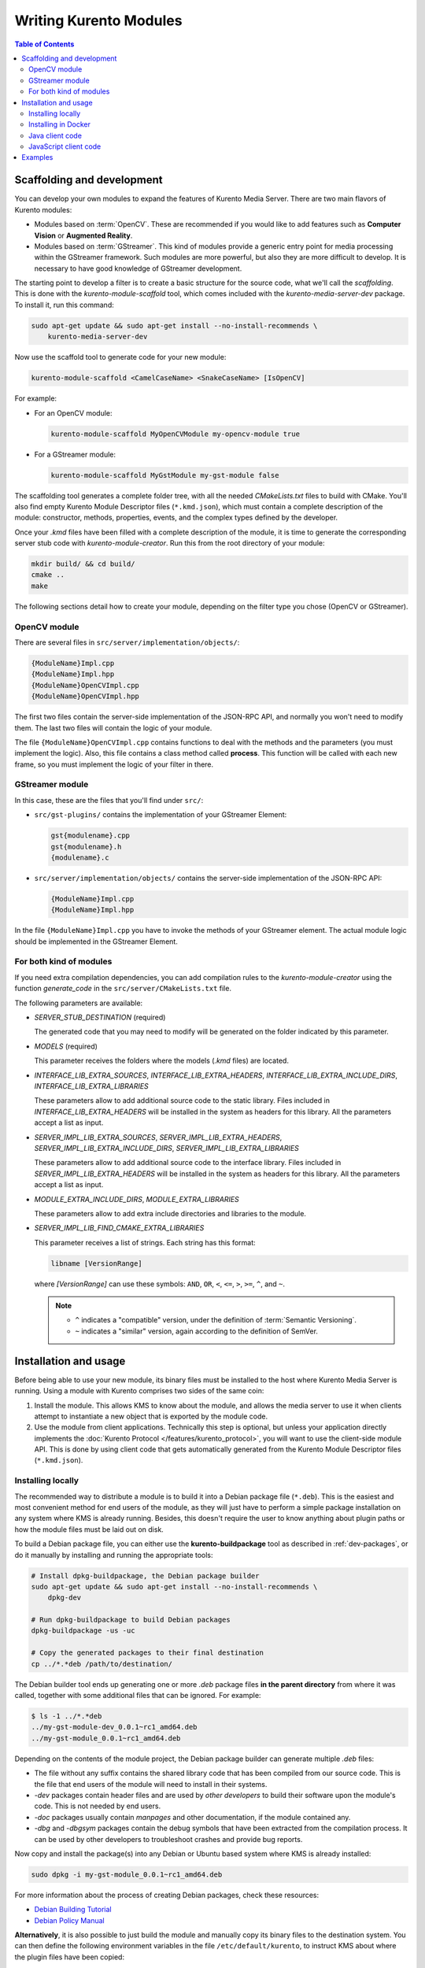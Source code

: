 =======================
Writing Kurento Modules
=======================

.. contents:: Table of Contents



Scaffolding and development
===========================

You can develop your own modules to expand the features of Kurento Media Server. There are two main flavors of Kurento modules:

* Modules based on :term:`OpenCV`. These are recommended if you would like to add features such as **Computer Vision** or **Augmented Reality**.

* Modules based on :term:`GStreamer`. This kind of modules provide a generic entry point for media processing within the GStreamer framework. Such modules are more powerful, but also they are more difficult to develop. It is necessary to have good knowledge of GStreamer development.

The starting point to develop a filter is to create a basic structure for the source code, what we'll call the *scaffolding*. This is done with the *kurento-module-scaffold* tool, which comes included with the *kurento-media-server-dev* package. To install it, run this command:

.. code-block:: shell

   sudo apt-get update && sudo apt-get install --no-install-recommends \
       kurento-media-server-dev

Now use the scaffold tool to generate code for your new module:

.. code-block:: shell

   kurento-module-scaffold <CamelCaseName> <SnakeCaseName> [IsOpenCV]

For example:

* For an OpenCV module:

  .. code-block:: shell

     kurento-module-scaffold MyOpenCVModule my-opencv-module true

* For a GStreamer module:

  .. code-block:: shell

     kurento-module-scaffold MyGstModule my-gst-module false

The scaffolding tool generates a complete folder tree, with all the needed *CMakeLists.txt* files to build with CMake. You'll also find empty Kurento Module Descriptor files (``*.kmd.json``), which must contain a complete description of the module: constructor, methods, properties, events, and the complex types defined by the developer.

Once your *.kmd* files have been filled with a complete description of the module, it is time to generate the corresponding server stub code with *kurento-module-creator*. Run this from the root directory of your module:

.. code-block:: shell

   mkdir build/ && cd build/
   cmake ..
   make

The following sections detail how to create your module, depending on the filter type you chose (OpenCV or GStreamer).



OpenCV module
-------------

There are several files in ``src/server/implementation/objects/``:

.. code-block:: text

   {ModuleName}Impl.cpp
   {ModuleName}Impl.hpp
   {ModuleName}OpenCVImpl.cpp
   {ModuleName}OpenCVImpl.hpp

The first two files contain the server-side implementation of the JSON-RPC API, and normally you won't need to modify them. The last two files will contain the logic of your module.

The file ``{ModuleName}OpenCVImpl.cpp`` contains functions to deal with the methods and the parameters (you must implement the logic). Also, this file contains a class method called **process**. This function will be called with each new frame, so you must implement the logic of your filter in there.



GStreamer module
----------------

In this case, these are the files that you'll find under ``src/``:

* ``src/gst-plugins/`` contains the implementation of your GStreamer Element:

  .. code-block:: text

     gst{modulename}.cpp
     gst{modulename}.h
     {modulename}.c

* ``src/server/implementation/objects/`` contains the server-side implementation of the JSON-RPC API:

  .. code-block:: text

     {ModuleName}Impl.cpp
     {ModuleName}Impl.hpp

In the file ``{ModuleName}Impl.cpp`` you have to invoke the methods of your GStreamer element. The actual module logic should be implemented in the GStreamer Element.



For both kind of modules
------------------------

If you need extra compilation dependencies, you can add compilation rules to the *kurento-module-creator* using the function *generate_code* in the ``src/server/CMakeLists.txt`` file.

The following parameters are available:

* *SERVER_STUB_DESTINATION* (required)

  The generated code that you may need to modify will be generated on the folder indicated by this parameter.

* *MODELS* (required)

  This parameter receives the folders where the models (*.kmd* files) are located.

* *INTERFACE_LIB_EXTRA_SOURCES*, *INTERFACE_LIB_EXTRA_HEADERS*, *INTERFACE_LIB_EXTRA_INCLUDE_DIRS*, *INTERFACE_LIB_EXTRA_LIBRARIES*

  These parameters allow to add additional source code to the static library. Files included in *INTERFACE_LIB_EXTRA_HEADERS* will be installed in the system as headers for this library. All the parameters accept a list as input.

* *SERVER_IMPL_LIB_EXTRA_SOURCES*, *SERVER_IMPL_LIB_EXTRA_HEADERS*, *SERVER_IMPL_LIB_EXTRA_INCLUDE_DIRS*, *SERVER_IMPL_LIB_EXTRA_LIBRARIES*

  These parameters allow to add additional source code to the interface library.  Files included in *SERVER_IMPL_LIB_EXTRA_HEADERS* will be installed in the system as headers for this library. All the parameters accept a list as input.

* *MODULE_EXTRA_INCLUDE_DIRS*, *MODULE_EXTRA_LIBRARIES*

  These parameters allow to add extra include directories and libraries to the module.

* *SERVER_IMPL_LIB_FIND_CMAKE_EXTRA_LIBRARIES*

  This parameter receives a list of strings. Each string has this format:

  .. code-block:: text

     libname [VersionRange]

  where *[VersionRange]* can use these symbols: ``AND``, ``OR``, ``<``, ``<=``, ``>``, ``>=``, ``^``, and ``~``.

  .. note::

     * ``^`` indicates a "compatible" version, under the definition of :term:`Semantic Versioning`.
     * ``~`` indicates a "similar" version, again according to the definition of SemVer.



Installation and usage
======================

Before being able to use your new module, its binary files must be installed to the host where Kurento Media Server is running. Using a module with Kurento comprises two sides of the same coin:

1. Install the module. This allows KMS to know about the module, and allows the media server to use it when clients attempt to instantiate a new object that is exported by the module code.

2. Use the module from client applications. Technically this step is optional, but unless your application directly implements the :doc:`Kurento Protocol </features/kurento_protocol>`, you will want to use the client-side module API. This is done by using client code that gets automatically generated from the Kurento Module Descriptor files (``*.kmd.json``).



Installing locally
------------------

The recommended way to distribute a module is to build it into a Debian package file (``*.deb``). This is the easiest and most convenient method for end users of the module, as they will just have to perform a simple package installation on any system where KMS is already running. Besides, this doesn't require the user to know anything about plugin paths or how the module files must be laid out on disk.

To build a Debian package file, you can either use the **kurento-buildpackage** tool as described in :ref:`dev-packages`, or do it manually by installing and running the appropriate tools:

.. code-block:: shell

   # Install dpkg-buildpackage, the Debian package builder
   sudo apt-get update && sudo apt-get install --no-install-recommends \
       dpkg-dev

   # Run dpkg-buildpackage to build Debian packages
   dpkg-buildpackage -us -uc

   # Copy the generated packages to their final destination
   cp ../*.*deb /path/to/destination/

The Debian builder tool ends up generating one or more *.deb* package files **in the parent directory** from where it was called, together with some additional files that can be ignored. For example:

.. code-block:: shell-session

   $ ls -1 ../*.*deb
   ../my-gst-module-dev_0.0.1~rc1_amd64.deb
   ../my-gst-module_0.0.1~rc1_amd64.deb

Depending on the contents of the module project, the Debian package builder can generate multiple *.deb* files:

* The file without any suffix contains the shared library code that has been compiled from our source code. This is the file that end users of the module will need to install in their systems.
* *-dev* packages contain header files and are used by *other developers* to build their software upon the module's code. This is not needed by end users.
* *-doc* packages usually contain *manpages* and other documentation, if the module contained any.
* *-dbg* and *-dbgsym* packages contain the debug symbols that have been extracted from the compilation process. It can be used by other developers to troubleshoot crashes and provide bug reports.

Now copy and install the package(s) into any Debian or Ubuntu based system where KMS is already installed:

.. code-block:: shell

   sudo dpkg -i my-gst-module_0.0.1~rc1_amd64.deb

For more information about the process of creating Debian packages, check these resources:

* `Debian Building Tutorial <https://wiki.debian.org/BuildingTutorial>`__
* `Debian Policy Manual <https://www.debian.org/doc/debian-policy/index.html>`__

**Alternatively**, it is also possible to just build the module and manually copy its binary files to the destination system. You can then define the following environment variables in the file ``/etc/default/kurento``, to instruct KMS about where the plugin files have been copied:

.. code-block:: shell

   KURENTO_MODULES_PATH="$KURENTO_MODULES_PATH /path/to/module"
   GST_PLUGIN_PATH="$GST_PLUGIN_PATH /path/to/module"

KMS will then add these paths to the path lookup it performs at startup, when looking for all available plugins.

When ready, you should **verify the module installation**. Run KMS twice, with the ``--version`` and ``--list`` arguments. The former shows a list of all installed modules and their versions, while the latter prints a list of all the actual *MediaObject* Factories that clients can invoke with the JSON-RPC API. Your own module should show up in both lists:

.. code-block:: shell-session
   :emphasize-lines: 7,12,13

   $ /usr/bin/kurento-media-server --version
   Kurento Media Server version: 6.12.0
   Found modules:
       'core' version 6.12.0
       'elements' version 6.12.0
       'filters' version 6.12.0
       'mygstmodule' version 0.0.1~0.gd61e201

   $ /usr/bin/kurento-media-server --list
   Available factories:
       [...]
       MyGstModule
       mygstmodule.MyGstModule



Installing in Docker
--------------------

It is perfectly possible to install and use additional Kurento modules with Docker-based deployments of Kurento Media Server. To do so, first follow any of the installation methods described above, but then instead of copying files to a host server you would add them into a Docker image or container.

Our recommendation is to leverage the `FROM <https://docs.docker.com/engine/reference/builder/#from>`__ feature of *Dockerfiles*, to derive directly from a `Kurento Docker image <https://hub.docker.com/r/kurento/kurento-media-server>`__, and create your own fully customized image.

A ``Dockerfile`` such as this one would be a good enough starting point:

.. code-block:: docker

   FROM kurento/kurento-media-server:latest
   COPY my-gst-module_0.0.1~rc1_amd64.deb /
   RUN dpkg -i /my-gst-module_0.0.1~rc1_amd64.deb

Now build the new image:

.. code-block:: shell-session

   $ docker build --tag kms-with-my-gst-module:latest .
   Step 1/3 : FROM kurento/kurento-media-server:latest
   Step 2/3 : COPY my-gst-module_0.0.1~rc1_amd64.deb /
   Step 3/3 : RUN dpkg -i /my-gst-module_0.0.1~rc1_amd64.deb
   Successfully built d10d3b4a8202
   Successfully tagged kms-with-my-gst-module:latest

And verify your module is correctly loaded by KMS:

.. code-block:: shell-session
   :emphasize-lines: 7,12,13

   $ docker run --rm kms-with-my-gst-module:latest --version
   Kurento Media Server version: 6.12.0
   Found modules:
       'core' version 6.12.0
       'elements' version 6.12.0
       'filters' version 6.12.0
       'mygstmodule' version 0.0.1~0.gd61e201

   $ docker run --rm kms-with-my-gst-module:latest --list
   Available factories:
       [...]
       MyGstModule
       mygstmodule.MyGstModule



Java client code
----------------

Run this from the root directory of your module:

.. code-block:: shell

   mkdir build/ && cd build/
   cmake .. -DGENERATE_JAVA_CLIENT_PROJECT=TRUE

This generates a ``build/java/`` directory, containing all the client code. You can now run ``make java`` (equivalent to *mvn package*) to build the Java code and package it, or ``make java_install`` (equivalent to *mvn install*) to build the package *and* install it into the local Maven repository (typically located at *$HOME/.m2/*). To use the module in your Maven project, you have to add the dependency to the *pom.xml* file:

.. code-block:: xml

   <dependency>
     <groupId>org.kurento.module</groupId>
     <artifactId>modulename</artifactId>
     <version>0.0.1</version>
   </dependency>



JavaScript client code
----------------------

Run this from the root directory of your module:

.. code-block:: shell

   mkdir build/ && cd build/
   cmake .. -DGENERATE_JS_CLIENT_PROJECT=TRUE

This generates a ``build/js/`` directory, containing all the client code. You can now manually copy this code to your application. Alternatively, you can use :term:`Bower` (for *Browser JavaScript*) or :term:`NPM` (for *Node.js*). To do that, you should add your JavaScript module as a dependency in your *bower.json* or *package.json* file, respectively:

.. code-block:: json

   "dependencies": {
     "modulename": "0.0.1"
   }



Examples
========

Simple examples for both kinds of modules are available in GitHub:

* `OpenCV module <https://github.com/Kurento/kms-opencv-plugin-sample>`__.
* `GStreamer module <https://github.com/Kurento/kms-plugin-sample>`__.

There are a lot of examples showing how to define methods, parameters or events in the "extra" modules that Kurento provides for demonstration purposes:

* `kms-pointerdetector <https://github.com/Kurento/kms-pointerdetector/tree/master/src/server/interface>`__.
* `kms-crowddetector <https://github.com/Kurento/kms-crowddetector/tree/master/src/server/interface>`__.
* `kms-chroma <https://github.com/Kurento/kms-chroma/tree/master/src/server/interface>`__.
* `kms-platedetector <https://github.com/Kurento/kms-platedetector/tree/master/src/server/interface>`__.

Besides that, all of the Kurento main modules are developed using this methodology, so you can also have a look in these:

* `kms-core <https://github.com/Kurento/kms-core>`__.
* `kms-elements <https://github.com/Kurento/kms-elements>`__.
* `kms-filters <https://github.com/Kurento/kms-filters>`__.
